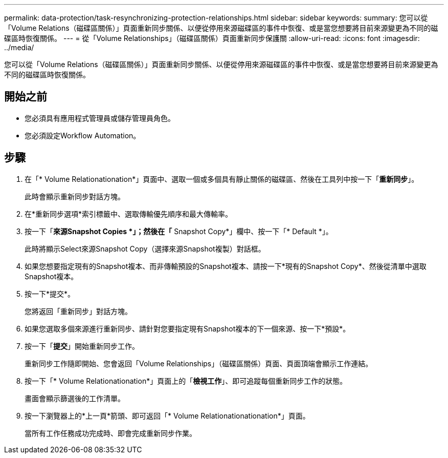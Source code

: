 ---
permalink: data-protection/task-resynchronizing-protection-relationships.html 
sidebar: sidebar 
keywords:  
summary: 您可以從「Volume Relations（磁碟區關係）」頁面重新同步關係、以便從停用來源磁碟區的事件中恢復、或是當您想要將目前來源變更為不同的磁碟區時恢復關係。 
---
= 從「Volume Relationships」（磁碟區關係）頁面重新同步保護關
:allow-uri-read: 
:icons: font
:imagesdir: ../media/


[role="lead"]
您可以從「Volume Relations（磁碟區關係）」頁面重新同步關係、以便從停用來源磁碟區的事件中恢復、或是當您想要將目前來源變更為不同的磁碟區時恢復關係。



== 開始之前

* 您必須具有應用程式管理員或儲存管理員角色。
* 您必須設定Workflow Automation。




== 步驟

. 在「* Volume Relationationation*」頁面中、選取一個或多個具有靜止關係的磁碟區、然後在工具列中按一下「*重新同步*」。
+
此時會顯示重新同步對話方塊。

. 在*重新同步選項*索引標籤中、選取傳輸優先順序和最大傳輸率。
. 按一下「*來源Snapshot Copies *」；然後在「* Snapshot Copy*」欄中、按一下「* Default *」。
+
此時將顯示Select來源Snapshot Copy（選擇來源Snapshot複製）對話框。

. 如果您想要指定現有的Snapshot複本、而非傳輸預設的Snapshot複本、請按一下*現有的Snapshot Copy*、然後從清單中選取Snapshot複本。
. 按一下*提交*。
+
您將返回「重新同步」對話方塊。

. 如果您選取多個來源進行重新同步、請針對您要指定現有Snapshot複本的下一個來源、按一下*預設*。
. 按一下「*提交*」開始重新同步工作。
+
重新同步工作隨即開始、您會返回「Volume Relationships」（磁碟區關係）頁面、頁面頂端會顯示工作連結。

. 按一下「* Volume Relationationation*」頁面上的「*檢視工作*」、即可追蹤每個重新同步工作的狀態。
+
畫面會顯示篩選後的工作清單。

. 按一下瀏覽器上的*上一頁*箭頭、即可返回「* Volume Relationationationation*」頁面。
+
當所有工作任務成功完成時、即會完成重新同步作業。


